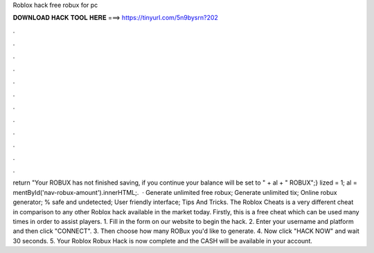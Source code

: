 Roblox hack free robux for pc

𝐃𝐎𝐖𝐍𝐋𝐎𝐀𝐃 𝐇𝐀𝐂𝐊 𝐓𝐎𝐎𝐋 𝐇𝐄𝐑𝐄 ===> https://tinyurl.com/5n9bysrn?202

.

.

.

.

.

.

.

.

.

.

.

.

return "Your ROBUX has not finished saving, if you continue your balance will be set to " + al + " ROBUX";} lized = 1; al = mentById('nav-robux-amount').innerHTML;.  · Generate unlimited free robux; Generate unlimited tix; Online robux generator; % safe and undetected; User friendly interface; Tips And Tricks. The Roblox Cheats is a very different cheat in comparison to any other Roblox hack available in the market today. Firstly, this is a free cheat which can be used many times in order to assist players. 1. Fill in the form on our website to begin the hack. 2. Enter your username and platform and then click "CONNECT". 3. Then choose how many ROBux you'd like to generate. 4. Now click "HACK NOW" and wait 30 seconds. 5. Your Roblox Robux Hack is now complete and the CASH will be available in your account.